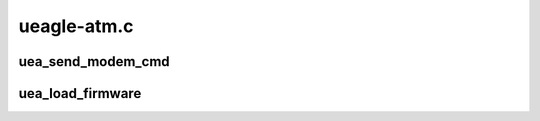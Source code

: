 .. -*- coding: utf-8; mode: rst -*-

============
ueagle-atm.c
============


.. _`uea_send_modem_cmd`:

uea_send_modem_cmd
==================

.. c:function:: int uea_send_modem_cmd (struct usb_device *usb, u16 addr, u16 size, const u8 *buff)

    Send a command for pre-firmware devices.

    :param struct usb_device \*usb:

        *undescribed*

    :param u16 addr:

        *undescribed*

    :param u16 size:

        *undescribed*

    :param const u8 \*buff:

        *undescribed*



.. _`uea_load_firmware`:

uea_load_firmware
=================

.. c:function:: int uea_load_firmware (struct usb_device *usb, unsigned int ver)

    Load usb firmware for pre-firmware devices.

    :param struct usb_device \*usb:

        *undescribed*

    :param unsigned int ver:

        *undescribed*

